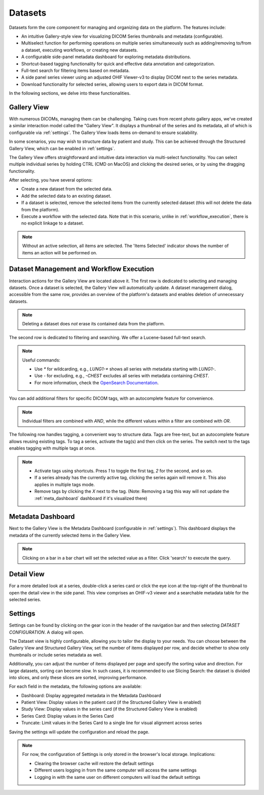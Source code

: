 .. _datasets:

Datasets
^^^^^^^^

Datasets form the core component for managing and organizing data on the platform. The features include:

* An intuitive Gallery-style view for visualizing DICOM Series thumbnails and metadata (configurable).
* Multiselect function for performing operations on multiple series simultaneously such as adding/removing to/from a dataset, executing workflows, or creating new datasets.
* A configurable side-panel metadata dashboard for exploring metadata distributions.
* Shortcut-based tagging functionality for quick and effective data annotation and categorization.
* Full-text search for filtering items based on metadata.
* A side panel series viewer using an adjusted OHIF Viewer-v3 to display DICOM next to the series metadata.
* Download functionality for selected series, allowing users to export data in DICOM format.

In the following sections, we delve into these functionalities.


Gallery View
""""""""""""
With numerous DICOMs, managing them can be challenging. Taking cues from recent photo gallery apps, we've created a similar interaction model called the "Gallery View". It displays a thumbnail of the series and its metadata, all of which is configurable via :ref:`settings`. The Gallery View loads items on-demand to ensure scalability.

.. image:: https://www.kaapana.ai/kaapana-downloads/kaapana-docs/stable/gif/gallery_view.gif
   :alt: Scrolling through the gallery view

In some scenarios, you may wish to structure data by patient and study. This can be achieved through the Structured Gallery View, which can be enabled in :ref:`settings`.

.. image:: https://www.kaapana.ai/kaapana-downloads/kaapana-docs/stable/gif/structured_gallery_view.gif
   :alt: Scrolling through the structured gallery view

The Gallery View offers straightforward and intuitive data interaction via multi-select functionality. You can select multiple individual series by holding CTRL (CMD on MacOS) and clicking the desired series, or by using the dragging functionality.

After selecting, you have several options:

* Create a new dataset from the selected data. 
* Add the selected data to an existing dataset.
* If a dataset is selected, remove the selected items from the currently selected dataset (this will not delete the data from the platform).
* Execute a workflow with the selected data. Note that in this scenario, unlike in :ref:`workflow_execution`, there is no explicit linkage to a dataset.

.. image:: https://www.kaapana.ai/kaapana-downloads/kaapana-docs/stable/gif/save_dataset.gif
   :alt: Saving a dataset
   :class: half-width-gif

.. image:: https://www.kaapana.ai/kaapana-downloads/kaapana-docs/stable/gif/add_to_dataset.gif
   :alt: Adding items to an existing dataset
   :class: half-width-gif

.. image:: https://www.kaapana.ai/kaapana-downloads/kaapana-docs/stable/gif/remove_from_dataset.gif
   :alt: Removing items from a dataset
   :class: half-width-gif

.. image:: https://www.kaapana.ai/kaapana-downloads/kaapana-docs/stable/gif/workflow.gif
   :alt: Starting a workflow
   :class: half-width-gif

.. note::
  Without an active selection, all items are selected. The 'Items Selected' indicator shows the number of items an action will be performed on.

Dataset Management and Workflow Execution
"""""""""""""""""""""""""""""""""""""""""
Interaction actions for the Gallery View are located above it. The first row is dedicated to selecting and managing datasets. Once a dataset is selected, the Gallery View will automatically update. A dataset management dialog, accessible from the same row, provides an overview of the platform's datasets and enables deletion of unnecessary datasets.

.. note::
   Deleting a dataset does *not* erase its contained data from the platform.

The second row is dedicated to filtering and searching. We offer a Lucene-based full-text search. 

.. note::
   Useful commands: 

   * Use `*` for wildcarding, e.g., `LUNG1-*` shows all series with metadata starting with `LUNG1-`.
   * Use `-` for excluding, e.g., `-CHEST` excludes all series with metadata containing `CHEST`.
   * For more information, check the `OpenSearch Documentation <https://opensearch.org/docs/latest/query-dsl/full-text/>`__.

You can add additional filters for specific DICOM tags, with an autocomplete feature for convenience.

.. note:: 
   Individual filters are combined with `AND`, while the different values within a filter are combined with `OR`.

.. image:: https://www.kaapana.ai/kaapana-downloads/kaapana-docs/stable/gif/search.gif
   :alt: Filtering

The following row handles tagging, a convenient way to structure data. Tags are free-text, but an autocomplete feature allows reusing existing tags. To tag a series, activate the tag(s) and then click on the series. The switch next to the tags enables tagging with multiple tags at once.

.. note::
   * Activate tags using shortcuts. Press `1` to toggle the first tag, `2` for the second, and so on.
   * If a series already has the currently active tag, clicking the series again will remove it. This also applies in multiple tags mode.
   * Remove tags by clicking the `X` next to the tag. (Note: Removing a tag this way will not update the :ref:`meta_dashboard` dashboard if it's visualized there)

.. image:: https://www.kaapana.ai/kaapana-downloads/kaapana-docs/stable/gif/tagging.gif
   :alt: Tagging items in the gallery view

.. _meta_dashboard:

Metadata Dashboard
""""""""""""""""""
Next to the Gallery View is the Metadata Dashboard (configurable in :ref:`settings`). This dashboard displays the metadata of the currently selected items in the Gallery View.

.. note::
  Clicking on a bar in a bar chart will set the selected value as a filter. Click 'search' to execute the query.

.. image:: https://www.kaapana.ai/kaapana-downloads/kaapana-docs/stable/gif/dashboard.gif
   :alt: Interacting with the Metadata Dashboard

Detail View
"""""""""""
For a more detailed look at a series, double-click a series card or click the eye icon at the top-right of the thumbnail to open the detail view in the side panel. This view comprises an OHIF-v3 viewer and a searchable metadata table for the selected series.

.. image:: https://www.kaapana.ai/kaapana-downloads/kaapana-docs/stable/gif/detail_view.gif
   :alt: Detail view with OHIF viewer and metadata table

.. _settings:

Settings
""""""""
Settings can be found by clicking on the gear icon in the header of the navigation bar and then selecting *DATASET CONFIGURATION*. A dialog will open.

The Dataset view is highly configurable, allowing you to tailor the display to your needs. 
You can choose between the Gallery View and Structured Gallery View, set the number of items displayed per row, and decide whether to show only thumbnails or include series metadata as well. 

Additionally, you can adjust the number of items displayed per page and specify the sorting value and direction.
For large datasets, sorting can become slow. In such cases, it is recommended to use Slicing Search: the dataset is divided into slices, and only these slices are sorted, improving performance.

For each field in the metadata, the following options are available: 

* Dashboard: Display aggregated metadata in the Metadata Dashboard
* Patient View: Display values in the patient card (if the Structured Gallery View is enabled)
* Study View: Display values in the series card (if the Structured Gallery View is enabled)
* Series Card: Display values in the Series Card
* Truncate: Limit values in the Series Card to a single line for visual alignment across series

Saving the settings will update the configuration and reload the page.

.. image:: https://www.kaapana.ai/kaapana-downloads/kaapana-docs/stable/gif/settings.gif
   :alt: Opening the settings window and adjusting the configuration.

.. note::
  For now, the configuration of Settings is only stored in the browser's local storage. Implications:

  * Clearing the browser cache will restore the default settings
  * Different users logging in from the same computer will access the same settings
  * Logging in with the same user on different computers will load the default settings
